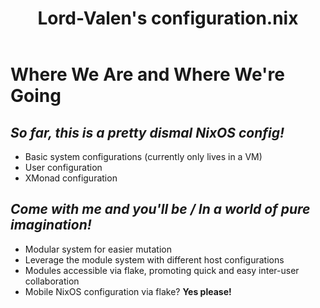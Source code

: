 #+TITLE: Lord-Valen's configuration.nix
* Where We Are and Where We're Going
** /So far, this is a pretty dismal NixOS config!/
+ Basic system configurations (currently only lives in a VM)
+ User configuration
+ XMonad configuration
** /Come with me and you'll be / In a world of pure imagination!/
+ Modular system for easier mutation
+ Leverage the module system with different host configurations
+ Modules accessible via flake, promoting quick and easy inter-user collaboration
+ Mobile NixOS configuration via flake? *Yes please!*
